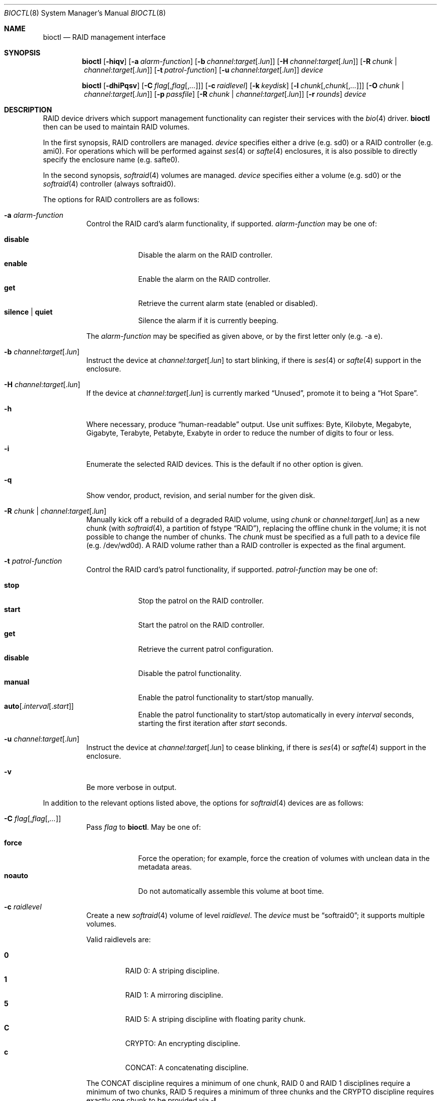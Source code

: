 .\"	$OpenBSD: bioctl.8,v 1.107 2020/09/28 17:03:34 solene Exp $
.\"
.\" Copyright (c) 2004, 2005 Marco Peereboom
.\"
.\" Redistribution and use in source and binary forms, with or without
.\" modification, are permitted provided that the following conditions
.\" are met:
.\" 1. Redistributions of source code must retain the above copyright
.\"    notice, this list of conditions and the following disclaimer.
.\" 2. Redistributions in binary form must reproduce the above copyright
.\"    notice, this list of conditions and the following disclaimer in the
.\"    documentation and/or other materials provided with the distribution.
.\"
.\" THIS SOFTWARE IS PROVIDED BY THE AUTHORS AND CONTRIBUTORS ``AS IS'' AND
.\" ANY EXPRESS OR IMPLIED WARRANTIES, INCLUDING, BUT NOT LIMITED TO, THE
.\" IMPLIED WARRANTIES OF MERCHANTABILITY AND FITNESS FOR A PARTICULAR PURPOSE
.\" ARE DISCLAIMED. IN NO EVENT SHALL THE AUTHORS OR CONTRIBUTORS BE LIABLE FOR
.\" ANY DIRECT, INDIRECT, INCIDENTAL, SPECIAL, EXEMPLARY, OR CONSEQUENTIAL
.\" DAMAGES (INCLUDING, BUT NOT LIMITED TO, PROCUREMENT OF SUBSTITUTE GOODS
.\" OR SERVICES; LOSS OF USE, DATA, OR PROFITS; OR BUSINESS INTERRUPTION)
.\" HOWEVER CAUSED AND ON ANY THEORY OF LIABILITY, WHETHER IN CONTRACT, STRICT
.\" LIABILITY, OR TORT (INCLUDING NEGLIGENCE OR OTHERWISE) ARISING IN ANY WAY
.\" OUT OF THE USE OF THIS SOFTWARE, EVEN IF ADVISED OF THE POSSIBILITY OF
.\" SUCH DAMAGE.
.\"
.Dd $Mdocdate: September 28 2020 $
.Dt BIOCTL 8
.Os
.Sh NAME
.Nm bioctl
.Nd RAID management interface
.Sh SYNOPSIS
.Nm bioctl
.Op Fl hiqv
.Op Fl a Ar alarm-function
.Op Fl b Ar channel : Ns Ar target Ns Op Pf . Ar lun
.Op Fl H Ar channel : Ns Ar target Ns Op Pf . Ar lun
.Op Fl R Ar chunk | channel : Ns Ar target Ns Op Pf . Ar lun
.Op Fl t Ar patrol-function
.Op Fl u Ar channel : Ns Ar target Ns Op Pf . Ar lun
.Ar device
.Pp
.Nm bioctl
.Op Fl dhiPqsv
.Op Fl C Ar flag Ns Op Pf , Ar flag Ns Op Pf , Ar ...
.Op Fl c Ar raidlevel
.Op Fl k Ar keydisk
.Op Fl l Ar chunk Ns Op Pf , Ar chunk Ns Op Pf , Ar ...
.Op Fl O Ar chunk | channel : Ns Ar target Ns Op Pf . Ar lun
.Op Fl p Ar passfile
.Op Fl R Ar chunk | channel : Ns Ar target Ns Op Pf . Ar lun
.Op Fl r Ar rounds
.Ar device
.Sh DESCRIPTION
RAID device drivers which support management functionality can
register their services with the
.Xr bio 4
driver.
.Nm bioctl
then can be used to maintain RAID volumes.
.Pp
In the first synopsis,
RAID controllers are managed.
.Ar device
specifies either a drive (e.g. sd0) or a RAID controller (e.g. ami0).
For operations which will be performed against
.Xr ses 4
or
.Xr safte 4
enclosures, it is also possible to directly specify the enclosure name
(e.g. safte0).
.Pp
In the second synopsis,
.Xr softraid 4
volumes are managed.
.Ar device
specifies either a volume (e.g. sd0) or the
.Xr softraid 4
controller (always softraid0).
.Pp
The options for RAID controllers are as follows:
.Bl -tag -width Ds
.It Fl a Ar alarm-function
Control the RAID card's alarm functionality, if supported.
.Ar alarm-function
may be one of:
.Pp
.Bl -tag -width disable -compact
.It Cm disable
Disable the alarm on the RAID controller.
.It Cm enable
Enable the alarm on the RAID controller.
.It Cm get
Retrieve the current alarm state (enabled or disabled).
.It Cm silence | quiet
Silence the alarm if it is currently beeping.
.El
.Pp
The
.Ar alarm-function
may be specified as given above,
or by the first letter only
(e.g. -a e).
.It Fl b Ar channel : Ns Ar target Ns Op Pf . Ar lun
Instruct the device at
.Ar channel : Ns Ar target Ns Op Pf . Ar lun
to start blinking, if there is
.Xr ses 4
or
.Xr safte 4
support in the enclosure.
.It Fl H Ar channel : Ns Ar target Ns Op Pf . Ar lun
If the device at
.Ar channel : Ns Ar target Ns Op Pf . Ar lun
is currently marked
.Dq Unused ,
promote it to being a
.Dq Hot Spare .
.It Fl h
Where necessary, produce
.Dq human-readable
output.
Use unit suffixes: Byte, Kilobyte, Megabyte,
Gigabyte, Terabyte, Petabyte, Exabyte in order to reduce the number of
digits to four or less.
.It Fl i
Enumerate the selected RAID devices.
This is the default if no other option is given.
.It Fl q
Show vendor, product, revision, and serial number for the given disk.
.It Fl R Ar chunk | channel : Ns Ar target Ns Op Pf . Ar lun
Manually kick off a rebuild of a degraded RAID volume, using
.Ar chunk
or
.Ar channel : Ns Ar target Ns Op Pf . Ar lun
as a new chunk (with
.Xr softraid 4 ,
a partition of fstype
.Dq RAID ) ,
replacing the offline chunk in the volume;
it is not possible to change the number of chunks.
The
.Ar chunk
must be specified as a full path to a device file (e.g. /dev/wd0d).
A RAID volume rather than a RAID controller is expected as the final argument.
.It Fl t Ar patrol-function
Control the RAID card's patrol functionality, if supported.
.Ar patrol-function
may be one of:
.Pp
.Bl -tag -width disable -compact
.It Cm stop
Stop the patrol on the RAID controller.
.It Cm start
Start the patrol on the RAID controller.
.It Cm get
Retrieve the current patrol configuration.
.It Cm disable
Disable the patrol functionality.
.It Cm manual
Enable the patrol functionality to start/stop manually.
.It Cm auto Ns Op Pf . Ar interval Ns Op Pf . Ar start
Enable the patrol functionality to start/stop automatically in every
.Ar interval
seconds, starting the first iteration after
.Ar start
seconds.
.El
.It Fl u Ar channel : Ns Ar target Ns Op Pf . Ar lun
Instruct the device at
.Ar channel : Ns Ar target Ns Op Pf . Ar lun
to cease blinking, if there is
.Xr ses 4
or
.Xr safte 4
support in the enclosure.
.It Fl v
Be more verbose in output.
.El
.Pp
In addition to the relevant options listed above,
the options for
.Xr softraid 4
devices are as follows:
.Bl -tag -width Ds
.It Fl C Ar flag Ns Op Pf , Ar flag Ns Op Pf , Ar ...
Pass
.Ar flag
to
.Nm .
May be one of:
.Pp
.Bl -tag -width disable -compact
.It Cm force
Force the operation;
for example, force the creation of volumes
with unclean data in the metadata areas.
.It Cm noauto
Do not automatically assemble this volume at boot time.
.El
.It Fl c Ar raidlevel
Create a new
.Xr softraid 4
volume of level
.Ar raidlevel .
The
.Ar device
must be
.Dq softraid0 ;
it supports multiple volumes.
.Pp
Valid raidlevels are:
.Pp
.Bl -tag -width 2n -offset 3n -compact
.It Cm 0
RAID 0:
A striping discipline.
.It Cm 1
RAID 1:
A mirroring discipline.
.It Cm 5
RAID 5:
A striping discipline with floating parity chunk.
.It Cm C
CRYPTO:
An encrypting discipline.
.It Cm c
CONCAT:
A concatenating discipline.
.El
.Pp
The CONCAT discipline requires a minimum of one chunk, RAID 0 and RAID 1
disciplines require a minimum of two chunks, RAID 5 requires a minimum
of three chunks and the CRYPTO discipline requires exactly one chunk to
be provided via
.Fl l .
.It Fl d
Detach volume specified by
.Ar device .
.It Fl k Ar keydisk
Use special device
.Ar keydisk
as a key disk for a crypto volume.
.It Fl l Ar chunk Ns Op Pf , Ar chunk Ns Op Pf , Ar ...
Use the
.Ar chunk
device list to create a new volume within the
.Xr softraid 4
framework.
Requires
.Fl c .
.It Fl O Ar chunk | channel : Ns Ar target Ns Op Pf . Ar lun
Set the state of
.Ar chunk
or
.Ar channel : Ns Ar target Ns Op Pf . Ar lun
to offline.
The state of the RAID volume will change in the same way that it would if the
disk physically went offline.
The
.Ar chunk
must be specified as a full path to a device file (e.g. /dev/wd0d).
A RAID volume rather than a RAID controller is expected as the
.Ar device
argument.
.It Fl P
Change the passphrase on the selected crypto volume.
.It Fl p Ar passfile
Passphrase file used when crypto volumes are brought up.
This file must be root owned and have 0600 permissions.
.It Fl r Ar rounds
The number of iterations for the KDF algorithm to use when converting a
passphrase into a key, in order to create a new encrypted volume or change the
passphrase of an existing encrypted volume.
A larger number of iterations takes more time, but offers increased resistance
against passphrase guessing attacks.
If
.Ar rounds
is specified as "auto", the number of rounds will be automatically determined
based on system performance.
Otherwise the minimum is 4 rounds and the default is 16.
.It Fl s
Read the passphrase for the selected crypto volume from
.Pa /dev/stdin
rather than
.Pa /dev/tty .
This option cannot be used during the initial creation of the crypto volume.
.El
.Sh EXAMPLES
Configure a new
.Xr softraid 4
volume with four chunks
(/dev/sd2e, /dev/sd3e, /dev/sd4e, /dev/sd5e)
and a RAID level of 1:
.Bd -literal -offset 3n
# bioctl -c 1 -l /dev/sd2e,/dev/sd3e,/dev/sd4e,/dev/sd5e softraid0
.Ed
.Pp
Configure a new
.Xr softraid 4
volume with one chunk (/dev/sd2e) and an encrypting discipline:
.Bd -literal -offset 3n
# bioctl -c C -l /dev/sd2e softraid0
.Ed
.Pp
.Nm
will ask for a passphrase, which will be needed to unlock the encrypted
disk.
After creating a newly encrypted disk, the first megabyte of it should be
zeroed, so tools like
.Xr fdisk 8
or
.Xr disklabel 8
don't get confused by the random data that appears on the new disk:
.Bd -literal -offset 3n
# dd if=/dev/zero of=/dev/rsd3c bs=1m count=1
.Ed
.Pp
Detaching a softraid volume requires the exact volume name.
For example:
.Bd -literal -offset 3n
# bioctl -d sd2
.Ed
.Pp
Start a rebuild of the degraded softraid volume sd0
using a new chunk on wd0d:
.Bd -literal -offset 3n
# bioctl -R /dev/wd0d sd0
.Ed
.Sh SEE ALSO
.Xr bio 4 ,
.Xr scsi 4 ,
.Xr softraid 4
.Sh HISTORY
The
.Nm
command first appeared in
.Ox 3.8 .
.Sh AUTHORS
The
.Nm
interface was written by
.An Marco Peereboom Aq Mt marco@openbsd.org .
